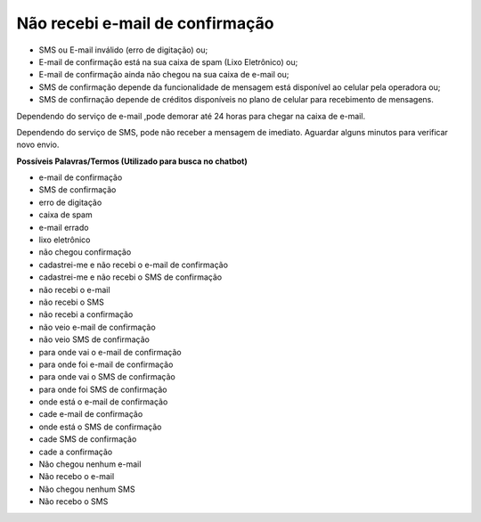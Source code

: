 ﻿Não recebi e-mail de confirmação
================================

- SMS ou E-mail inválido (erro de digitação) ou; 
- E-mail de confirmação está na sua caixa de spam (Lixo Eletrônico) ou;
- E-mail de confirmação ainda não chegou na sua caixa de e-mail ou;
- SMS de confirmação depende da funcionalidade de mensagem está disponível ao celular pela operadora ou;
- SMS de confirnação depende de créditos disponíveis no plano de celular para recebimento de mensagens.   

Dependendo do serviço de e-mail ,pode demorar até 24 horas para chegar na caixa de e-mail.

Dependendo do serviço de SMS, pode não receber a mensagem de imediato. Aguardar alguns minutos para verificar novo envio.

**Possíveis Palavras/Termos (Utilizado para busca no chatbot)**

- e-mail de confirmação
- SMS de confirmação
- erro de digitação
- caixa de spam
- e-mail errado
- lixo eletrônico
- não chegou confirmação
- cadastrei-me e não recebi o e-mail de confirmação
- cadastrei-me e não recebi o SMS de confirmação
- não recebi o e-mail
- não recebi o SMS
- não recebi a confirmação
- não veio e-mail de confirmação
- não veio SMS de confirmação
- para onde vai o e-mail de confirmação
- para onde foi e-mail de confirmação
- para onde vai o SMS de confirmação
- para onde foi SMS de confirmação
- onde está o e-mail de confirmação
- cade e-mail de confirmação
- onde está o SMS de confirmação
- cade SMS de confirmação
- cade a confirmação
- Não chegou nenhum e-mail
- Não recebo o e-mail
- Não chegou nenhum SMS
- Não recebo o SMS  


.. |site externo| image:: _images/site-ext.gif
            